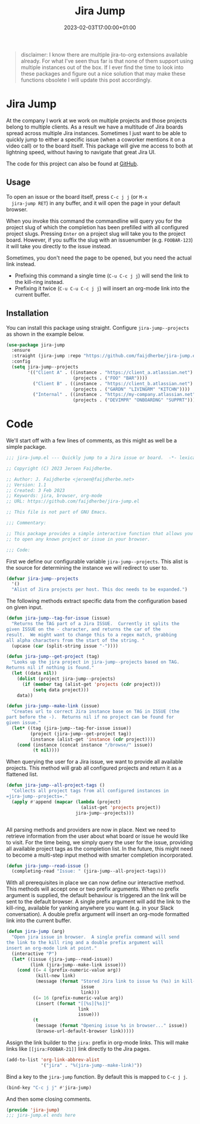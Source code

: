 #+TITLE: Jira Jump
#+DATE: 2023-02-03T17:00:00+01:00
#+DRAFT: false
#+PROPERTY: header-args:emacs-lisp :comments link :results none

#+begin_quote
disclaimer: I know there are multiple jira-to-org extensions available
already.  For what I've seen thus far is that none of them support
using multiple instances out of the box.  If I ever find the time to
look into these packages and figure out a nice solution that may make
these functions obsolete I will update this post accordingly.
#+end_quote

* Jira Jump
  At the company I work at we work on multiple projects and those
  projects belong to multiple clients.  As a result we have a
  multitude of Jira boards spread across multiple Jira instances.
  Sometimes I just want to be able to quickly jump to either a
  specific issue (when a coworker mentions it on a video call) or to
  the board itself.  This package will give me access to both at
  lightning speed, without having to navigate that great Jira UI.

  The code for this project can also be found at [[https://github.com/faijdherbe/jira-jump.el][GitHub]].

** Usage
  To open an issue or the board itself, press =C-c j j= (or =M-x
  jira-jump RET=) in any buffer, and it will open the page in your
  default browser.

  When you invoke this command the commandline will query you for the
  project slug of which the completion has been prefilled with all
  configured project slugs.  Pressing =Enter= on a project slug will
  take you to the project board.  However, if you suffix the slug with
  an issuenumber (e.g. =FOOBAR-123=) it will take you directly to the
  issue instead.

  Sometimes, you don't need the page to be opened, but you need the
  actual link instead.
  - Prefixing this command a single time (=C-u C-c j j=) will send the
    link to the kill-ring instead.
  - Prefixing it twice (=C-u C-u C-c j j=) will insert an org-mode
    link into the current buffer.

** Installation
   You can install this package using straight.  Configure
   =jira-jump--projects= as shown in the example below.

#+begin_src emacs-lisp :tangle no
(use-package jira-jump
  :ensure
  :straight (jira-jump :repo "https://github.com/faijdherbe/jira-jump.el")
  :config
  (setq jira-jump--projects
        '(("Client A" . ((instance . "https://client_a.atlassian.net")
                         (projects . ("FOO" "BAR"))))
          ("Client B" . ((instance . "https://client_b.atlassian.net")
                         (projects . ("GARDN" "LIVINGRM" "KITCHN"))))
          ("Internal" . ((instance . "https://my-company.atlassian.net")
                         (projects . ("DEVIMPR" "ONBOARDNG" "SUPPRT")))))))
#+end_src

* Code
  :PROPERTIES:
  :header-args:emacs-lisp: :tangle jira-jump.el
  :END:

We'll start off with a few lines of comments, as this might as well be
a simple package.

  #+begin_src emacs-lisp
;;; jira-jump.el --- Quickly jump to a Jira issue or board.  -*- lexical-binding: t; -*-

;; Copyright (C) 2023 Jeroen Faijdherbe.

;; Author: J. Faijdherbe <jeroen@faijdherbe.net>
;; Version: 1.1
;; Created: 3 Feb 2023
;; Keywords: jira, browser, org-mode
;; URL: https://github.com/faijdherbe/jira-jump.el

;; This file is not part of GNU Emacs.

;;; Commentary:

;; This package provides a simple interactive function that allows you
;; to open any known project or issue in your browser.

;;; Code:
  #+end_src

First we define our configurable variable =jira-jump--projects=.  This
alist is the source for determining the instance we will redirect to
user to.

#+begin_src emacs-lisp
(defvar jira-jump--projects
  '()
  "Alist of Jira projects per host. This doc needs to be expanded.")
#+end_src

The following methods extract specific data from the configuration
based on given input.

#+begin_src emacs-lisp
(defun jira-jump--tag-for-issue (issue)
  "Returns the TAG part of a Jira ISSUE.  Currently it splits the
given ISSUE on the - character, and returns the car of the
result.  We might want to change this to a regex match, grabbing
all alpha characters from the start of the string. "
  (upcase (car (split-string issue "-"))))

(defun jira-jump--get-project (tag)
  "Looks up the jira project in jira-jump--projects based on TAG.
Returns nil if nothing is found."
  (let ((data nil))
    (dolist (project jira-jump--projects)
      (if (member tag (alist-get 'projects (cdr project)))
          (setq data project)))
    data))

(defun jira-jump--make-link (issue)
  "Creates url to correct Jira instance base on TAG in ISSUE (the
part before the -).  Returns nil if no project can be found for
given issue."
  (let* ((tag (jira-jump--tag-for-issue issue))
         (project (jira-jump--get-project tag))
         (instance (alist-get 'instance (cdr project))))
    (cond (instance (concat instance "/browse/" issue))
          (t nil))))
#+end_src

When querying the user for a Jira issue, we want to provide all
available projects.  This method will grab all configured projects
and return it as a flattened list.

#+begin_src emacs-lisp
(defun jira-jump--all-project-tags ()
  "Collects all project tags from all configured instances in
=jira-jump--projects=."
  (apply #'append (mapcar (lambda (project)
                            (alist-get 'projects project))
                          jira-jump--projects)))


#+end_src

All parsing methods and providers are now in place.  Next we need to
retrieve information from the user about what board or issue he would
like to visit.  For the time being, we simply query the user for the
issue, providing all available project tags as the completion list.
In the future, this might need to become a multi-step input method
with smarter completion incorporated.

#+begin_src emacs-lisp
(defun jira-jump--read-issue ()
  (completing-read "Issue: " (jira-jump--all-project-tags)))
#+end_src

With all prerequisites in place we can now define our interactive method.
This methods will accept one or two prefix arguments.  When no prefix
argument is supplied, the default behaviour is triggered an the link
will be sent to the default browser.  A single prefix argument will
add the link to the kill-ring, available for yanking anywhere you want
(e.g. in your Slack conversation).  A double prefix argument will
insert an org-mode formatted link into the current buffer.

#+begin_src emacs-lisp
(defun jira-jump (arg)
  "Open jira issue in browser.  A single prefix command will send
the link to the kill ring and a double prefix argument will
insert an org-mode link at point."
  (interactive "P")
  (let* ((issue (jira-jump--read-issue))
         (link (jira-jump--make-link issue)))
    (cond ((= 4 (prefix-numeric-value arg))
           (kill-new link)
           (message (format "Stored Jira link to issue %s (%s) in kill-ring."
                            issue
                            link)))
          ((= 16 (prefix-numeric-value arg))
           (insert (format "[[%s][%s]]"
                           link
                           issue)))
          (t
           (message (format "Opening issue %s in browser..." issue))
           (browse-url-default-browser link)))))
#+end_src

Assign the link builder to the ~jira:~ prefix in org-mode links.  This
will make links like =[[jira:FOOBAR-21]]= link directly to the Jira
pages.

#+begin_src emacs-lisp
(add-to-list 'org-link-abbrev-alist
             '("jira" . "%(jira-jump--make-link)"))

#+END_src

Bind a key to the =jira-jump= function.  By default this is mapped to
=C-c j j=.

#+begin_src emacs-lisp
(bind-key "C-c j j" #'jira-jump)
#+end_src

And then some closing comments.

#+begin_src emacs-lisp
(provide 'jira-jump)
;;; jira-jump.el ends here
#+end_src
